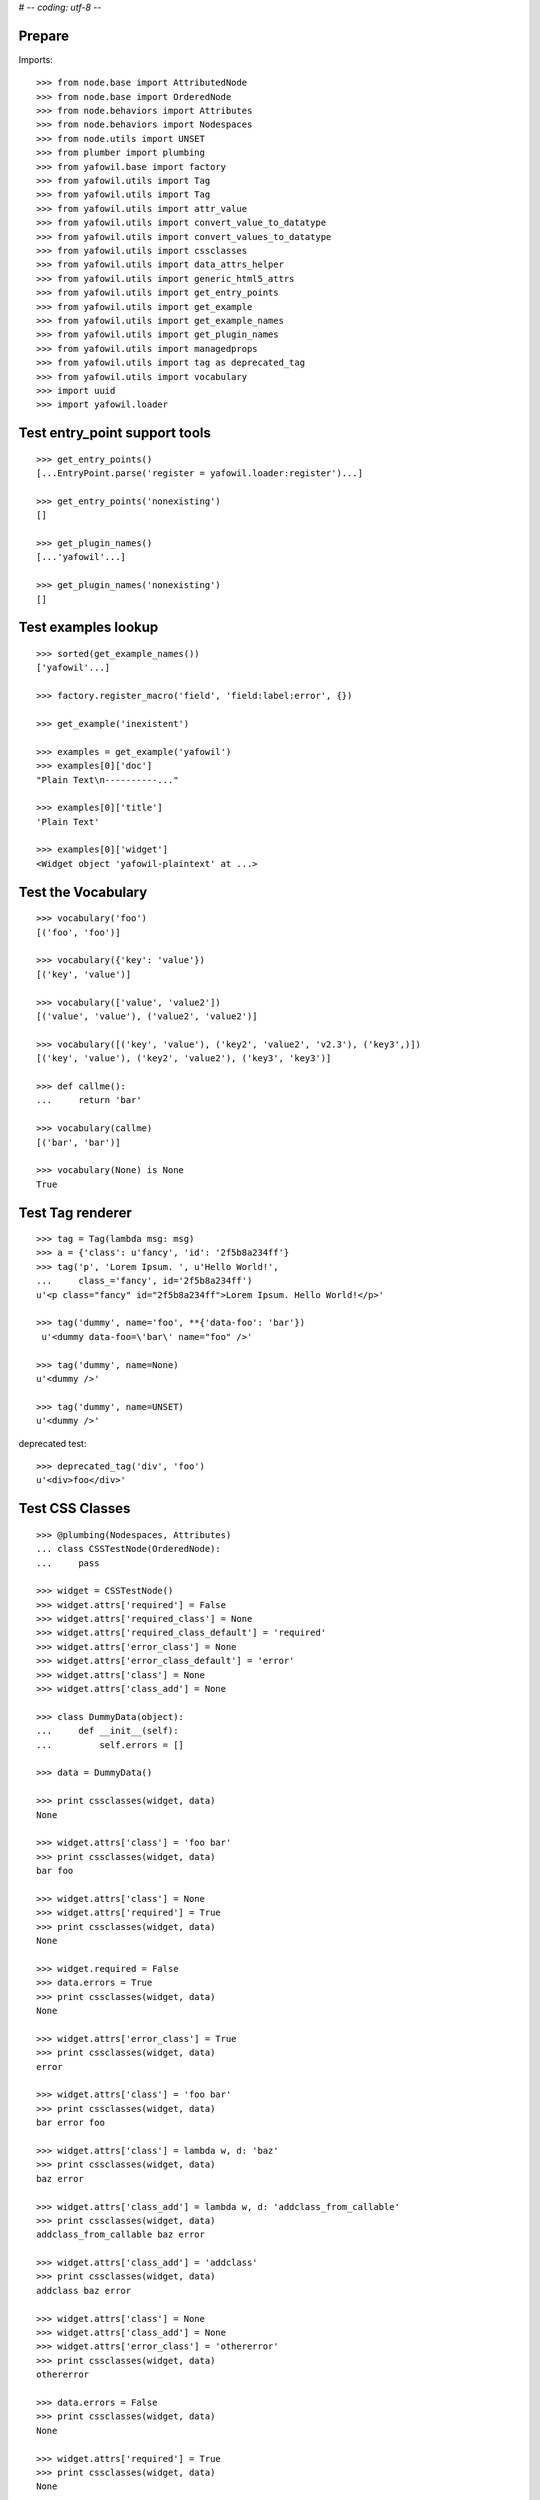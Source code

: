 # -*- coding: utf-8 -*-

Prepare
-------

Imports::

    >>> from node.base import AttributedNode
    >>> from node.base import OrderedNode
    >>> from node.behaviors import Attributes
    >>> from node.behaviors import Nodespaces
    >>> from node.utils import UNSET
    >>> from plumber import plumbing
    >>> from yafowil.base import factory
    >>> from yafowil.utils import Tag
    >>> from yafowil.utils import Tag
    >>> from yafowil.utils import attr_value
    >>> from yafowil.utils import convert_value_to_datatype
    >>> from yafowil.utils import convert_values_to_datatype
    >>> from yafowil.utils import cssclasses
    >>> from yafowil.utils import data_attrs_helper
    >>> from yafowil.utils import generic_html5_attrs
    >>> from yafowil.utils import get_entry_points
    >>> from yafowil.utils import get_example
    >>> from yafowil.utils import get_example_names
    >>> from yafowil.utils import get_plugin_names
    >>> from yafowil.utils import managedprops
    >>> from yafowil.utils import tag as deprecated_tag
    >>> from yafowil.utils import vocabulary
    >>> import uuid
    >>> import yafowil.loader


Test entry_point support tools
------------------------------

::

    >>> get_entry_points()
    [...EntryPoint.parse('register = yafowil.loader:register')...]

    >>> get_entry_points('nonexisting')
    []

    >>> get_plugin_names()
    [...'yafowil'...]

    >>> get_plugin_names('nonexisting')
    []


Test examples lookup
--------------------

::

    >>> sorted(get_example_names())
    ['yafowil'...]

    >>> factory.register_macro('field', 'field:label:error', {})

    >>> get_example('inexistent')

    >>> examples = get_example('yafowil')
    >>> examples[0]['doc']
    "Plain Text\n----------..."

    >>> examples[0]['title']
    'Plain Text'

    >>> examples[0]['widget']
    <Widget object 'yafowil-plaintext' at ...>


Test the Vocabulary
-------------------

::

    >>> vocabulary('foo')
    [('foo', 'foo')]

    >>> vocabulary({'key': 'value'})
    [('key', 'value')]

    >>> vocabulary(['value', 'value2'])
    [('value', 'value'), ('value2', 'value2')]

    >>> vocabulary([('key', 'value'), ('key2', 'value2', 'v2.3'), ('key3',)])
    [('key', 'value'), ('key2', 'value2'), ('key3', 'key3')]

    >>> def callme():
    ...     return 'bar'

    >>> vocabulary(callme)
    [('bar', 'bar')]

    >>> vocabulary(None) is None
    True


Test Tag renderer
-----------------

::

    >>> tag = Tag(lambda msg: msg)
    >>> a = {'class': u'fancy', 'id': '2f5b8a234ff'}
    >>> tag('p', 'Lorem Ipsum. ', u'Hello World!',
    ...     class_='fancy', id='2f5b8a234ff')
    u'<p class="fancy" id="2f5b8a234ff">Lorem Ipsum. Hello World!</p>'

    >>> tag('dummy', name='foo', **{'data-foo': 'bar'})
     u'<dummy data-foo=\'bar\' name="foo" />'

    >>> tag('dummy', name=None)
    u'<dummy />'

    >>> tag('dummy', name=UNSET)
    u'<dummy />'

deprecated test::

    >>> deprecated_tag('div', 'foo')
    u'<div>foo</div>'


Test CSS Classes
----------------

::

    >>> @plumbing(Nodespaces, Attributes)
    ... class CSSTestNode(OrderedNode):
    ...     pass

    >>> widget = CSSTestNode()
    >>> widget.attrs['required'] = False
    >>> widget.attrs['required_class'] = None
    >>> widget.attrs['required_class_default'] = 'required'
    >>> widget.attrs['error_class'] = None
    >>> widget.attrs['error_class_default'] = 'error'
    >>> widget.attrs['class'] = None
    >>> widget.attrs['class_add'] = None

    >>> class DummyData(object):
    ...     def __init__(self):
    ...         self.errors = []

    >>> data = DummyData()

    >>> print cssclasses(widget, data)
    None

    >>> widget.attrs['class'] = 'foo bar'
    >>> print cssclasses(widget, data)
    bar foo

    >>> widget.attrs['class'] = None
    >>> widget.attrs['required'] = True
    >>> print cssclasses(widget, data)
    None

    >>> widget.required = False
    >>> data.errors = True
    >>> print cssclasses(widget, data)
    None

    >>> widget.attrs['error_class'] = True
    >>> print cssclasses(widget, data)
    error

    >>> widget.attrs['class'] = 'foo bar'
    >>> print cssclasses(widget, data)
    bar error foo

    >>> widget.attrs['class'] = lambda w, d: 'baz'
    >>> print cssclasses(widget, data)
    baz error

    >>> widget.attrs['class_add'] = lambda w, d: 'addclass_from_callable'
    >>> print cssclasses(widget, data)
    addclass_from_callable baz error

    >>> widget.attrs['class_add'] = 'addclass'
    >>> print cssclasses(widget, data)
    addclass baz error

    >>> widget.attrs['class'] = None
    >>> widget.attrs['class_add'] = None
    >>> widget.attrs['error_class'] = 'othererror'
    >>> print cssclasses(widget, data)
    othererror

    >>> data.errors = False
    >>> print cssclasses(widget, data)
    None

    >>> widget.attrs['required'] = True
    >>> print cssclasses(widget, data)
    None

    >>> widget.attrs['required_class'] = True
    >>> print cssclasses(widget, data)
    required

    >>> widget.attrs['required_class'] = 'otherrequired'
    >>> print cssclasses(widget, data)
    otherrequired

    >>> widget.attrs['error_class'] = True
    >>> data.errors = True
    >>> widget.attrs['required_class'] = 'required'
    >>> print cssclasses(widget, data)
    error required

    >>> widget.attrs['class'] = 'foo bar'
    >>> print cssclasses(widget, data)
    bar error foo required

    >>> print cssclasses(widget, data, additional=['zika', 'akiz'])
    akiz bar error foo required zika


Test managedprops annotation
----------------------------

::

    >>> @managedprops('foo', 'bar')
    ... def somefunc(a, b, c):
    ...     return a, b, c

    >>> somefunc(1, 2, 3)
    (1, 2, 3)

    >>> somefunc.__yafowil_managed_props__
    ('foo', 'bar')


Test attr_value
---------------

::

    >>> widget = AttributedNode()
    >>> data = AttributedNode()

    >>> widget.attrs['attr'] = 'value'
    >>> attr_value('attr', widget, data)
    'value'

    >>> def func_callback(widget, data):
    ...     return 'func_callback value'

    >>> widget.attrs['attr'] = func_callback
    >>> attr_value('attr', widget, data)
    'func_callback value'

    >>> def failing_func_callback(widget, data):
    ...     raise Exception('failing_func_callback')

    >>> widget.attrs['attr'] = failing_func_callback
    >>> attr_value('attr', widget, data)
    Traceback (most recent call last):
      ...
    Exception: failing_func_callback

    >>> def bc_func_callback():
    ...     return 'bc_func_callback value'

    >>> widget.attrs['attr'] = bc_func_callback
    >>> attr_value('attr', widget, data)
    'bc_func_callback value'

    >>> def failing_bc_func_callback():
    ...     raise Exception('failing_bc_func_callback')

    >>> widget.attrs['attr'] = failing_bc_func_callback
    >>> attr_value('attr', widget, data)
    Traceback (most recent call last):
      ...
    Exception: failing_bc_func_callback

    >>> class FormContext(object):
    ...     def instance_callback(self, widget, data):
    ...         return 'instance_callback'
    ...
    ...     def failing_instance_callback(self, widget, data):
    ...         raise Exception('failing_instance_callback')
    ...
    ...     def instance_bc_callback(self):
    ...         return 'instance_bc_callback'
    ...
    ...     def failing_instance_bc_callback(self, widget, data):
    ...         raise Exception('failing_instance_bc_callback')

    >>> context = FormContext()
    >>> widget.attrs['attr'] = context.instance_callback
    >>> attr_value('attr', widget, data)
    'instance_callback'

    >>> widget.attrs['attr'] = context.failing_instance_callback
    >>> attr_value('attr', widget, data)
    Traceback (most recent call last):
      ...
    Exception: failing_instance_callback

    >>> widget.attrs['attr'] = context.instance_bc_callback
    >>> attr_value('attr', widget, data)
    'instance_bc_callback'

    >>> widget.attrs['attr'] = context.failing_instance_bc_callback
    >>> attr_value('attr', widget, data)
    Traceback (most recent call last):
      ...
    Exception: failing_instance_bc_callback


Test generic_html5_attrs
------------------------

::

    >>> generic_html5_attrs({
    ...     'foo': 'bar',
    ...     'baz': ['bam'],
    ...     'nada': None,
    ...     'unset': UNSET
    ... })
    {'data-baz': '["bam"]', 'data-foo': 'bar'}


Test data_attrs_helper
----------------------

::

    >>> widget = AttributedNode()
    >>> data = AttributedNode()

    >>> widget.attrs['testattr1'] = 'value'
    >>> widget.attrs['testattr2'] = True
    >>> widget.attrs['testattr3'] = False
    >>> widget.attrs['testattr4'] = None
    >>> widget.attrs['testattr5'] = ['item1', 'item2', 'item3']
    >>> widget.attrs['testattr6'] = {
    ...     'key1': 'item1',
    ...     'key2': 'item2',
    ...     'key3': 'item3'
    ... }
    >>> widget.attrs['testattr7'] = 1234
    >>> widget.attrs['testattr8'] = 1234.5678
    >>> widget.attrs['camelAttrName'] = 'camelValue'

    >>> data_attrs_keys = [
    ...     'testattr1', 'testattr2', 'testattr3', 'testattr4', 'testattr5',
    ...     'testattr6', 'testattr7', 'testattr8', 'camelAttrName'
    ... ]
    >>> data_attrs = data_attrs_helper(widget, data, data_attrs_keys)

    >>> data_attrs['data-testattr1']
    'value'

    >>> data_attrs['data-testattr2']
    'true'

    >>> data_attrs['data-testattr3']
    'false'

    >>> 'data-testattr4' in data_attrs
    False

    >>> data_attrs['data-testattr5']
    '["item1", "item2", "item3"]'

    >>> data_attrs['data-testattr6']
    '{"key3": "item3", "key2": "item2", "key1": "item1"}'

    >>> data_attrs['data-testattr7']
    '1234'

    >>> data_attrs['data-testattr8']
    '1234.5678'

    >>> data_attrs['data-camel-attr-name']
    'camelValue'

Test with Tag renderer::

    >>> tag = Tag(lambda msg: msg)
    >>> tag('dummy', name='foo', **data_attrs)
    u'<dummy data-camel-attr-name=\'camelValue\' data-testattr1=\'value\' 
    data-testattr2=\'true\' data-testattr3=\'false\' 
    data-testattr5=\'["item1", "item2", "item3"]\' 
    data-testattr6=\'{"key3": "item3", "key2": "item2", "key1": "item1"}\' 
    data-testattr7=\'1234\' data-testattr8=\'1234.5678\' name="foo" />'


Test convert_value_to_datatype
------------------------------

Unknown string identifier::

    >>> convert_value_to_datatype('', 'inexistent')
    Traceback (most recent call last):
      ...
    KeyError: 'inexistent'

Convert to string::

    >>> convert_value_to_datatype(UNSET, 'str')
    <UNSET>

    >>> convert_value_to_datatype(u'string', 'str')
    'string'

    >>> convert_value_to_datatype(u'äöü', 'str')
    Traceback (most recent call last):
      ...
    UnicodeEncodeError: 'ascii' codec can't encode characters in position 0-5: 
    ordinal not in range(128)

    >>> convert_value_to_datatype(UNSET, str)
    <UNSET>

    >>> convert_value_to_datatype(u'string', str)
    'string'

    >>> convert_value_to_datatype(u'äöü', str)
    Traceback (most recent call last):
      ...
    UnicodeEncodeError: 'ascii' codec can't encode characters in position 0-5: 
    ordinal not in range(128)

Convert to unicode::

    >>> convert_value_to_datatype(UNSET, 'unicode')
    <UNSET>

    >>> convert_value_to_datatype('unicode', 'unicode')
    u'unicode'

    >>> convert_value_to_datatype('\xc3\xa4\xc3\xb6\xc3\xbc', 'unicode')
    Traceback (most recent call last):
      ...
    UnicodeDecodeError: 'ascii' codec can't decode byte 0xc3 in position 0: 
    ordinal not in range(128)

    >>> convert_value_to_datatype(UNSET, unicode)
    <UNSET>

    >>> convert_value_to_datatype('unicode', unicode)
    u'unicode'

    >>> convert_value_to_datatype('\xc3\xa4\xc3\xb6\xc3\xbc', unicode)
    Traceback (most recent call last):
      ...
    UnicodeDecodeError: 'ascii' codec can't decode byte 0xc3 in position 0: 
    ordinal not in range(128)

Convert to int::

    >>> convert_value_to_datatype(UNSET, 'int')
    <UNSET>

    >>> convert_value_to_datatype('1', 'int')
    1

    >>> convert_value_to_datatype('1.0', 'int')
    Traceback (most recent call last):
      ...
    ValueError: invalid literal for int() with base 10: '1.0'

    >>> convert_value_to_datatype('a', 'int')
    Traceback (most recent call last):
      ...
    ValueError: invalid literal for int() with base 10: 'a'

    >>> convert_value_to_datatype(1.0, 'int')
    1

    >>> convert_value_to_datatype(UNSET, int)
    <UNSET>

    >>> convert_value_to_datatype('1', int)
    1

    >>> convert_value_to_datatype('1.0', int)
    Traceback (most recent call last):
      ...
    ValueError: invalid literal for int() with base 10: '1.0'

    >>> convert_value_to_datatype('a', int)
    Traceback (most recent call last):
      ...
    ValueError: invalid literal for int() with base 10: 'a'

    >>> convert_value_to_datatype(1.0, int)
    1

Convert to long::

    >>> convert_value_to_datatype(UNSET, 'long')
    <UNSET>

    >>> convert_value_to_datatype('1', 'long')
    1L

    >>> convert_value_to_datatype(1.0, 'long')
    1L

    >>> convert_value_to_datatype('a', 'long')
    Traceback (most recent call last):
      ...
    ValueError: invalid literal for long() with base 10: 'a'

    >>> convert_value_to_datatype(UNSET, long)
    <UNSET>

    >>> convert_value_to_datatype('1', long)
    1L

    >>> convert_value_to_datatype(1.0, long)
    1L

    >>> convert_value_to_datatype('a', long)
    Traceback (most recent call last):
      ...
    ValueError: invalid literal for long() with base 10: 'a'

Convert to float::

    >>> convert_value_to_datatype(UNSET, 'float')
    <UNSET>

    >>> convert_value_to_datatype('1,0', 'float')
    1.0

    >>> convert_value_to_datatype('1', 'float')
    1.0

    >>> convert_value_to_datatype('a', 'float')
    Traceback (most recent call last):
      ...
    ValueError: could not convert string to float: a

    >>> convert_value_to_datatype(1, 'float')
    1.0

    >>> convert_value_to_datatype(UNSET, float)
    <UNSET>

    >>> convert_value_to_datatype('1,0', float)
    1.0

    >>> convert_value_to_datatype('1', float)
    1.0

    >>> convert_value_to_datatype('a', float)
    Traceback (most recent call last):
      ...
    ValueError: could not convert string to float: a

    >>> convert_value_to_datatype(1, float)
    1.0

Convert to uuid::

    >>> convert_value_to_datatype(UNSET, 'uuid')
    <UNSET>

    >>> convert_value_to_datatype(str(uuid.uuid4()), 'uuid')
    UUID('...')

    >>> convert_value_to_datatype('a', 'uuid')
    Traceback (most recent call last):
      ...
    ValueError: badly formed hexadecimal UUID string

    >>> convert_value_to_datatype(UNSET, uuid.UUID)
    <UNSET>

    >>> convert_value_to_datatype(str(uuid.uuid4()), uuid.UUID)
    UUID('...')

    >>> convert_value_to_datatype('a', uuid.UUID)
    Traceback (most recent call last):
      ...
    ValueError: badly formed hexadecimal UUID string

Custom converter as function::

    >>> def convert_func(val):
    ...     if val == 'a':
    ...         return 'convertet: {0}'.format(val)
    ...     raise ValueError("Value not 'a'")

    >>> convert_value_to_datatype('a', convert_func)
    'convertet: a'

    >>> convert_value_to_datatype('b', convert_func)
    Traceback (most recent call last):
      ...
    ValueError: Value not 'a'

Custom converters as class::

    >>> class Converter(object):
    ... 
    ...     def __init__(self, val):
    ...         if val != 'a':
    ...             raise ValueError("Value not 'a'")
    ... 
    ...     def __repr__(self):
    ...         return '<Converter instance>'

    >>> convert_value_to_datatype('a', Converter)
    <Converter instance>

    >>> convert_value_to_datatype('b', Converter)
    Traceback (most recent call last):
      ...
    ValueError: Value not 'a'

Custom converter as class instance with ``__call__`` function::

    >>> class ConverterInst(object):
    ... 
    ...     def __call__(self, val):
    ...         if val != 'a':
    ...             raise ValueError("Value not 'a'")
    ...         return 'convertet: {0}'.format(val)

    >>> convert_value_to_datatype('a', ConverterInst())
    'convertet: a'

    >>> convert_value_to_datatype('b', ConverterInst())
    Traceback (most recent call last):
      ...
    ValueError: Value not 'a'


Test convert_values_to_datatype
-------------------------------

::

    >>> convert_values_to_datatype(UNSET, 'int')
    <UNSET>

    >>> convert_values_to_datatype([UNSET], 'int')
    [<UNSET>]

    >>> convert_values_to_datatype('0', int)
    0

    >>> convert_values_to_datatype(['0', '1'], int)
    [0, 1]
